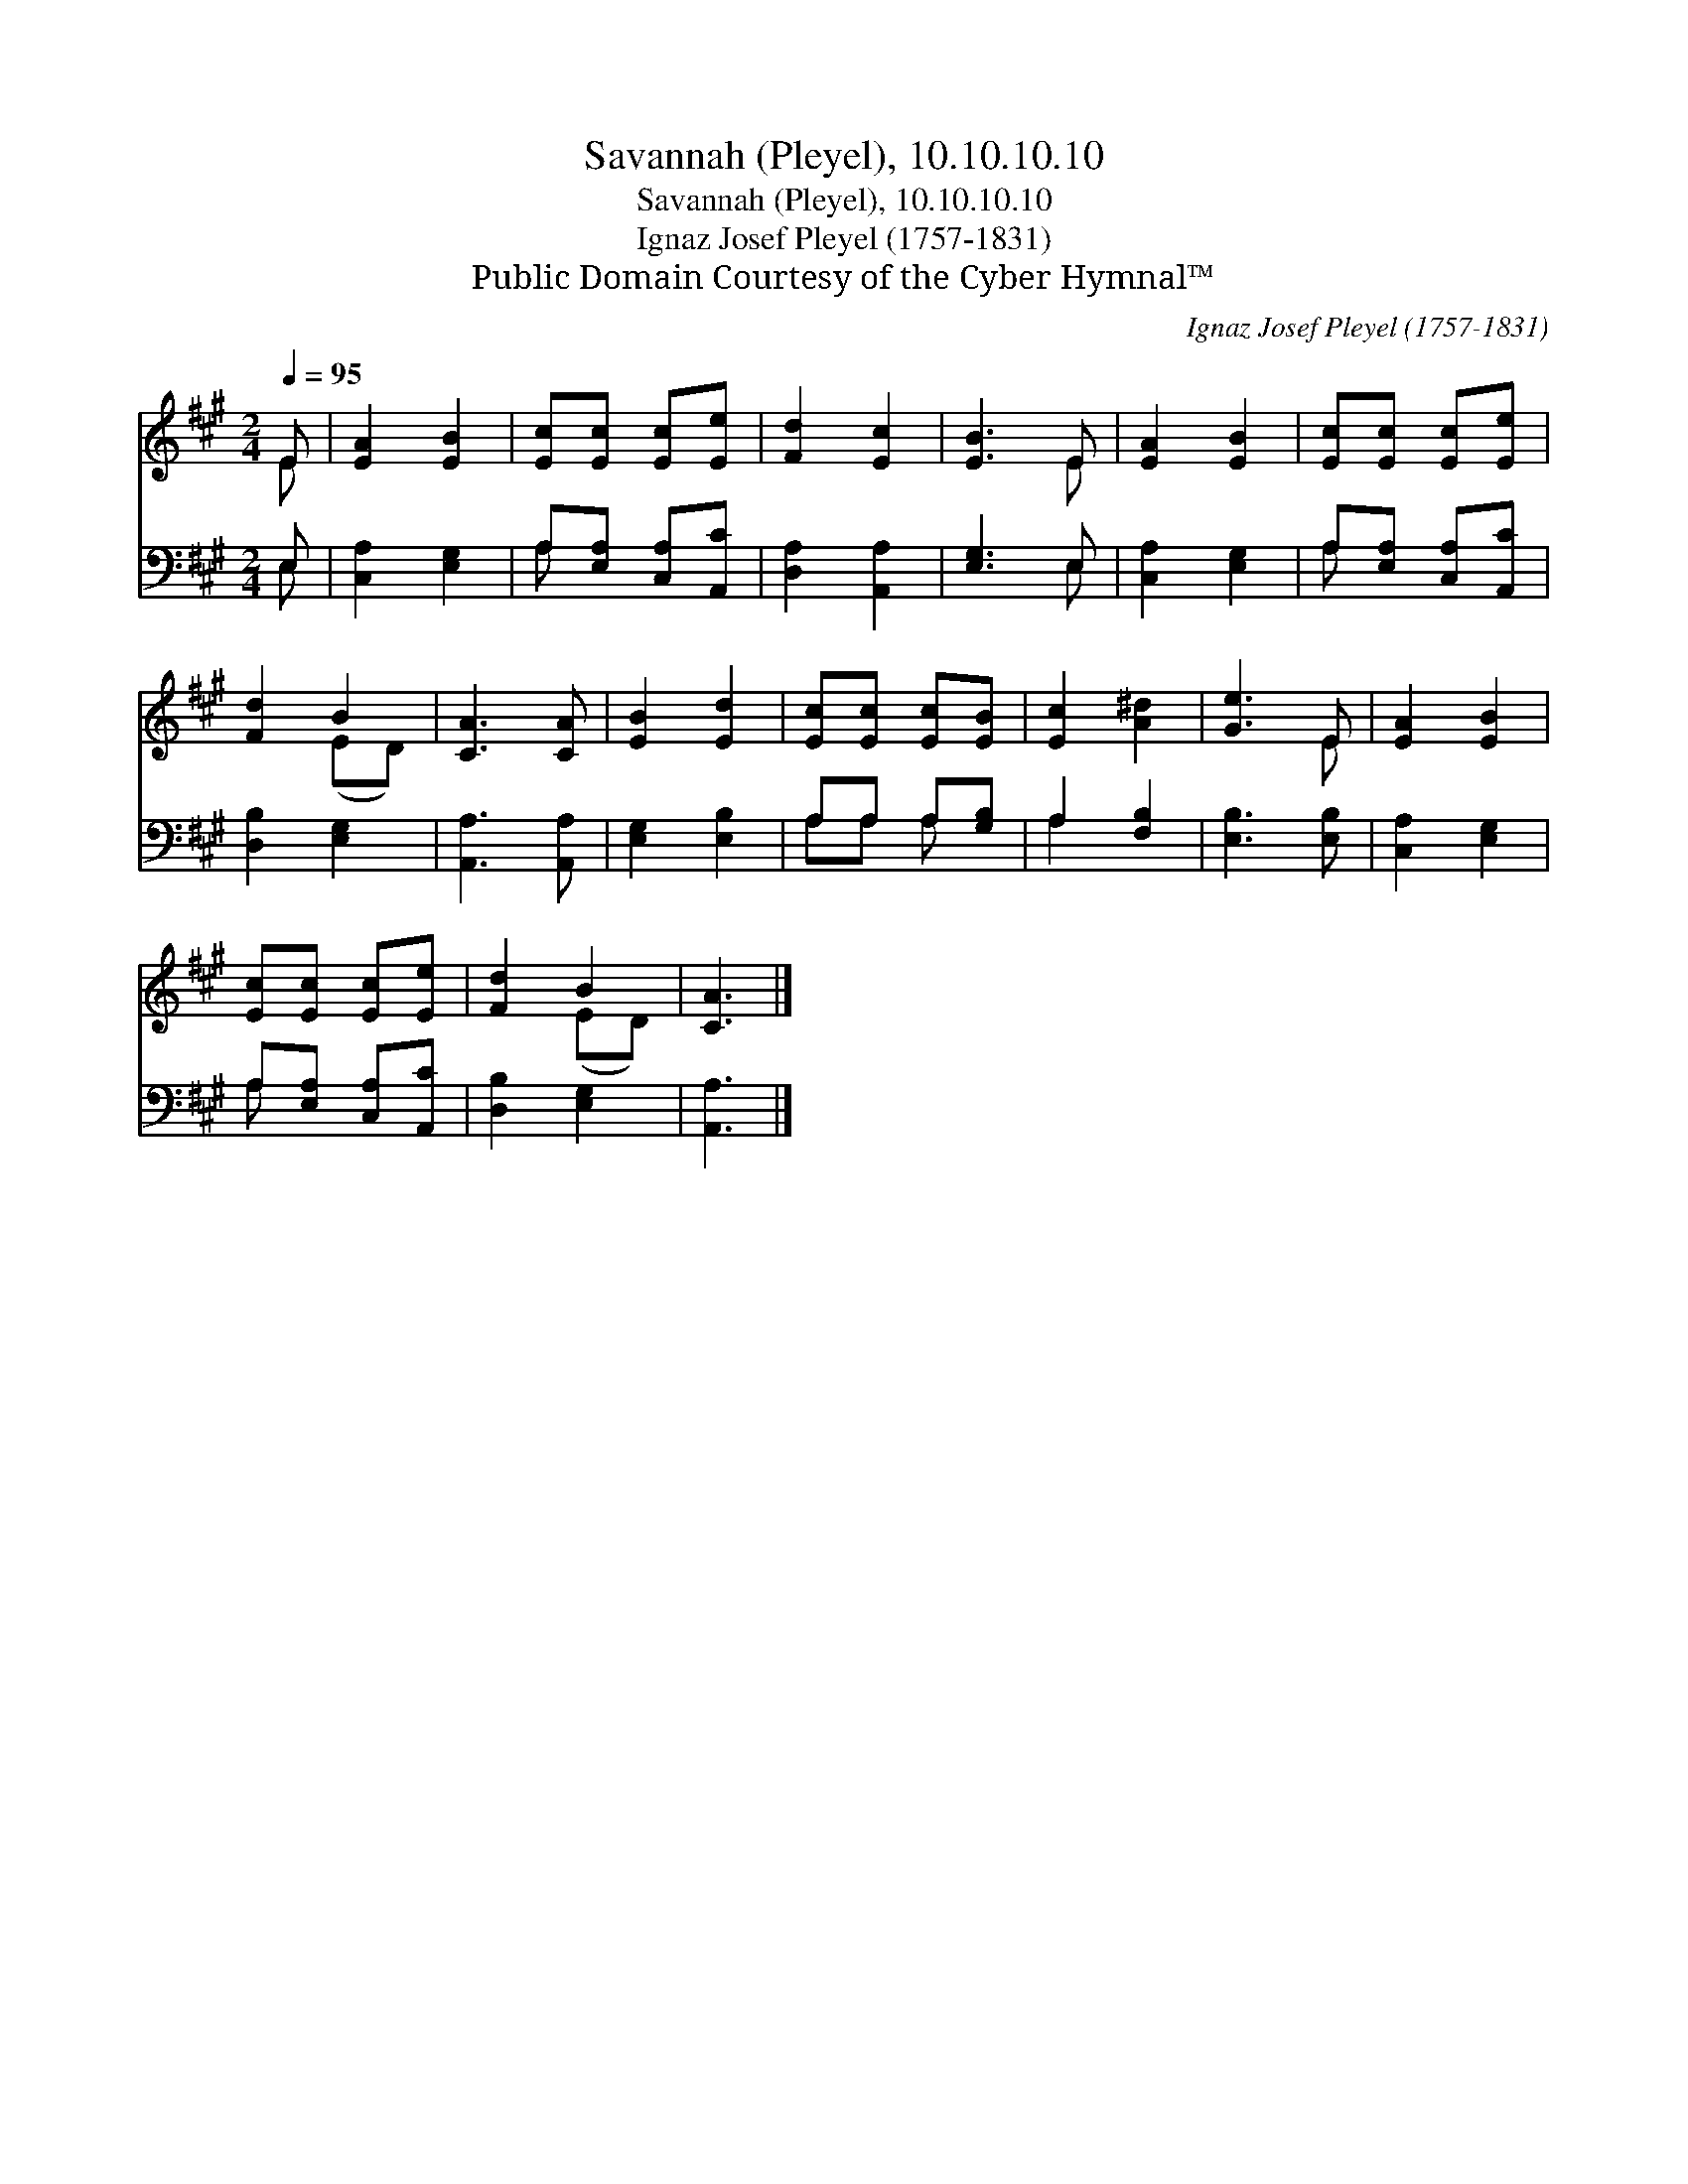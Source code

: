 X:1
T:Savannah (Pleyel), 10.10.10.10
T:Savannah (Pleyel), 10.10.10.10
T:Ignaz Josef Pleyel (1757-1831)
T:Public Domain Courtesy of the Cyber Hymnal™
C:Ignaz Josef Pleyel (1757-1831)
Z:Public Domain
Z:Courtesy of the Cyber Hymnal™
%%score ( 1 2 ) ( 3 4 )
L:1/8
Q:1/4=95
M:2/4
K:A
V:1 treble 
V:2 treble 
V:3 bass 
V:4 bass 
V:1
 E | [EA]2 [EB]2 | [Ec][Ec] [Ec][Ee] | [Fd]2 [Ec]2 | [EB]3 E | [EA]2 [EB]2 | [Ec][Ec] [Ec][Ee] | %7
 [Fd]2 B2 | [CA]3 [CA] | [EB]2 [Ed]2 | [Ec][Ec] [Ec][EB] | [Ec]2 [A^d]2 | [Ge]3 E | [EA]2 [EB]2 | %14
 [Ec][Ec] [Ec][Ee] | [Fd]2 B2 | [CA]3 |] %17
V:2
 E | x4 | x4 | x4 | x3 E | x4 | x4 | x2 (ED) | x4 | x4 | x4 | x4 | x3 E | x4 | x4 | x2 (ED) | x3 |] %17
V:3
 E, | [C,A,]2 [E,G,]2 | A,[E,A,] [C,A,][A,,C] | [D,A,]2 [A,,A,]2 | [E,G,]3 E, | [C,A,]2 [E,G,]2 | %6
 A,[E,A,] [C,A,][A,,C] | [D,B,]2 [E,G,]2 | [A,,A,]3 [A,,A,] | [E,G,]2 [E,B,]2 | A,A, A,[G,B,] | %11
 A,2 [F,B,]2 | [E,B,]3 [E,B,] | [C,A,]2 [E,G,]2 | A,[E,A,] [C,A,][A,,C] | [D,B,]2 [E,G,]2 | %16
 [A,,A,]3 |] %17
V:4
 E, | x4 | A, x3 | x4 | x3 E, | x4 | A, x3 | x4 | x4 | x4 | A,A, A, x | A,2 x2 | x4 | x4 | A, x3 | %15
 x4 | x3 |] %17

